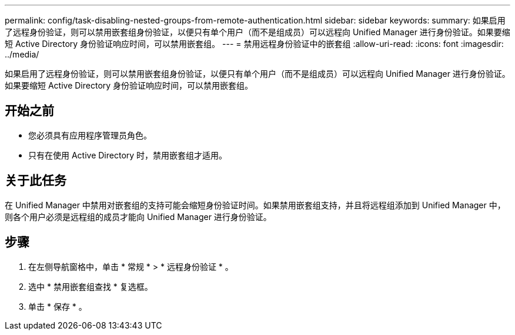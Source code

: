 ---
permalink: config/task-disabling-nested-groups-from-remote-authentication.html 
sidebar: sidebar 
keywords:  
summary: 如果启用了远程身份验证，则可以禁用嵌套组身份验证，以便只有单个用户（而不是组成员）可以远程向 Unified Manager 进行身份验证。如果要缩短 Active Directory 身份验证响应时间，可以禁用嵌套组。 
---
= 禁用远程身份验证中的嵌套组
:allow-uri-read: 
:icons: font
:imagesdir: ../media/


[role="lead"]
如果启用了远程身份验证，则可以禁用嵌套组身份验证，以便只有单个用户（而不是组成员）可以远程向 Unified Manager 进行身份验证。如果要缩短 Active Directory 身份验证响应时间，可以禁用嵌套组。



== 开始之前

* 您必须具有应用程序管理员角色。
* 只有在使用 Active Directory 时，禁用嵌套组才适用。




== 关于此任务

在 Unified Manager 中禁用对嵌套组的支持可能会缩短身份验证时间。如果禁用嵌套组支持，并且将远程组添加到 Unified Manager 中，则各个用户必须是远程组的成员才能向 Unified Manager 进行身份验证。



== 步骤

. 在左侧导航窗格中，单击 * 常规 * > * 远程身份验证 * 。
. 选中 * 禁用嵌套组查找 * 复选框。
. 单击 * 保存 * 。

